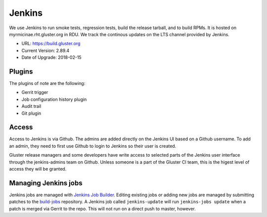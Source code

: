 Jenkins
=======

We use Jenkins to run smoke tests, regression tests, build the release tarball,
and to build RPMs.  It is hosted on myrmicinae.rht.gluster.org in RDU. We track
the continous updates on the LTS channel provided by Jenkins.

* URL: https://build.gluster.org
* Current Version: 2.89.4
* Date of Upgrade: 2018-02-15

Plugins
-------

The plugins of note are the following:

* Gerrit trigger
* Job configuration history plugin
* Audit trail
* Git plugin

Access
------

Access to Jenkins is via Github. The admins are added directly on the Jenkins
UI based on a Github username. To add an admin, they need to first use Github
to login to Jenkins so their user is created.

Gluster release managers and some developers have write access to selected
parts of the Jenkins user interface through the jenkins-admins team on Github.
Unless someone is a part of the Gluster CI team, this is the higest level of
access they will be granted.

Managing Jenkins jobs
---------------------

Jenkins jobs are managed with `Jenkins Job Builder`_. Editing existing jobs or
adding new jobs are managed by submitting patches to the `build-jobs`_
repository. A Jenkins job called ``jenkins-update`` will run ``jenkins-jobs
update`` when a patch is merged via Gerrit to the repo. This will not run on
a direct push to master, however.

.. _Jenkins Job Builder: https://docs.openstack.org/infra/jenkins-job-builder/
.. _build-jobs: https://review.gluster.org/#/admin/projects/build-jobs
